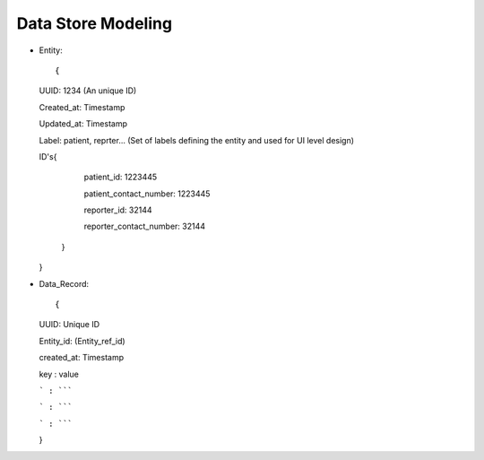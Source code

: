 Data Store Modeling
===================

* Entity::

  {

  UUID: 1234 (An unique ID)

  Created_at: Timestamp

  Updated_at: Timestamp

  Label: patient, reprter... (Set of labels defining the entity and used for UI level design)

  ID's{

  	patient_id: 1223445

	patient_contact_number: 1223445
	
	reporter_id: 32144
	
	reporter_contact_number: 32144
	
      }

  }

* Data_Record::

  {

  UUID: Unique ID

  Entity_id: (Entity_ref_id)

  created_at: Timestamp

  key : value

  ``` : `````

  ``` : `````

  ``` : `````

  }
